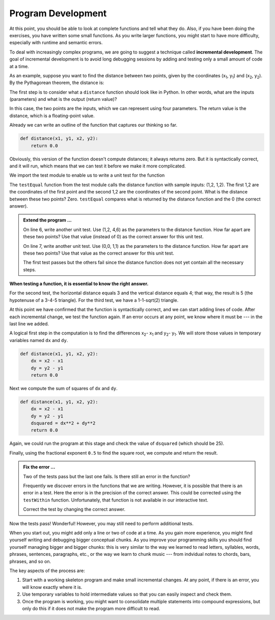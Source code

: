 ..  Copyright (C)  Brad Miller, David Ranum, Jeffrey Elkner, Peter Wentworth, Allen B. Downey, Chris
    Meyers, and Dario Mitchell.  Permission is granted to copy, distribute
    and/or modify this document under the terms of the GNU Free Documentation
    License, Version 1.3 or any later version published by the Free Software
    Foundation; with Invariant Sections being Forward, Prefaces, and
    Contributor List, no Front-Cover Texts, and no Back-Cover Texts.  A copy of
    the license is included in the section entitled "GNU Free Documentation
    License".

.. qnum::
   :prefix: func-6-
   :start: 1

Program Development
-------------------

At this point, you should be able to look at complete functions and tell what
they do. Also, if you have been doing the exercises, you have written some
small functions. As you write larger functions, you might start to have more
difficulty, especially with runtime and semantic errors.

To deal with increasingly complex programs, we are going to suggest a technique
called **incremental development**. The goal of incremental development is to
avoid long debugging sessions by adding and testing only a small amount of code
at a time.

As an example, suppose you want to find the distance between two points, given
by the coordinates (x\ :sub:`1`\ , y\ :sub:`1`\ ) and
(x\ :sub:`2`\ , y\ :sub:`2`\ ).  By the Pythagorean theorem, the distance is:

.. image:: Figures/distance_formula.png
   :alt: Distance formula 

The first step is to consider what a ``distance`` function should look like in
Python. In other words, what are the inputs (parameters) and what is the output
(return value)?

In this case, the two points are the inputs, which we can represent using four
parameters. The return value is the distance, which is a floating-point value.

Already we can write an outline of the function that captures our thinking so far.

.. sourcecode:: python
    
    def distance(x1, y1, x2, y2):
        return 0.0

Obviously, this version of the function doesn't compute distances; it always
returns zero. But it is syntactically correct, and it will run, which means
that we can test it before we make it more complicated.

We import the test module to enable us to write a unit test for the function

.. activecode:: fnn

   import test
   def distance(x1, y1, x2, y2):
       return 0.0

   test.testEqual(distance(1,2, 1,2), 0)

The ``testEqual`` function from the test module calls the distance function with sample inputs: (1,2, 1,2).
The first 1,2 are the coordinates of the first point and the second 1,2 are the coordinates of the second point.
What is the distance between these two points? Zero. ``testEqual`` compares what is returned by the distance function
and the 0 (the correct answer).

.. admonition:: Extend the program ...

   On line 6, write another unit test. Use (1,2, 4,6) as the parameters to the distance function. How far apart are these two points? Use that value (instead of 0) as the correct answer for this unit test.

   On line 7, write another unit test. Use (0,0, 1,1) as the parameters to the distance function. How far apart are these two points? Use that value as the correct answer for this unit test.

   The first test passes but the others fail since the distance function does not yet contain all the necessary steps.


**When testing a function, it is essential to know the right answer.**

For the second test, the horizontal distance equals 3 and the vertical
distance equals 4; that way, the result is 5 (the hypotenuse of a 3-4-5
triangle). For the third test, we have a 1-1-sqrt(2) triangle.

At this point we have confirmed that the function is syntactically correct, and
we can start adding lines of code. After each incremental change, we test the
function again. If an error occurs at any point, we know where it must be --- in
the last line we added.

A logical first step in the computation is to find the differences
x\ :sub:`2`\ - x\ :sub:`1`\  and y\ :sub:`2`\ - y\ :sub:`1`\ .  We will store
those values in temporary variables named ``dx`` and ``dy``.

.. sourcecode:: python
    
    def distance(x1, y1, x2, y2):
        dx = x2 - x1
        dy = y2 - y1
        return 0.0


Next we compute the sum of squares of ``dx`` and ``dy``.

.. sourcecode:: python
    
    def distance(x1, y1, x2, y2):
        dx = x2 - x1
        dy = y2 - y1
        dsquared = dx**2 + dy**2
        return 0.0

Again, we could run the program at this stage and check the value of ``dsquared`` (which
should be 25).

Finally, using the fractional exponent ``0.5`` to find the square root,
we compute and return the result.

.. activecode:: fno

   import test
   def distance(x1, y1, x2, y2):
       dx = x2 - x1
       dy = y2 - y1
       dsquared = dx**2 + dy**2
       result = dsquared**0.5
       return result

   test.testEqual(distance(1,2, 1,2), 0)
   test.testEqual(distance(1,2, 4,6), 5)
   test.testEqual(distance(0,0, 1,1), 1.41421356)


.. admonition:: Fix the error ...

   Two of the tests pass but the last one fails. Is there still an error in the function?

   Frequently we discover errors in the functions that we are writing. However, it is possible that there is an error in a test. Here the error is in the precision of the correct answer. This could be corrected using the ``testWithin`` function. Unfortunately, that function is not available in our interactive text.

   Correct the test by changing the correct answer.



Now the tests pass! Wonderful! However, you may still need to perform additional tests.


When you start out, you might add only a line or two of code at a time. As you
gain more experience, you might find yourself writing and debugging bigger
conceptual chunks. As you improve your programming skills you should find yourself
managing bigger and bigger chunks: this is very similar to the way we learned to read
letters, syllables, words, phrases, sentences, paragraphs, etc., or the way we learn
to chunk music --- from indvidual notes to chords, bars, phrases, and so on.  

The key aspects of the process are:

#. Start with a working skeleton program and make small incremental changes. At any
   point, if there is an error, you will know exactly where it is.
#. Use temporary variables to hold intermediate values so that you can easily inspect
   and check them.
#. Once the program is working, you might want to consolidate multiple statements 
   into compound expressions,
   but only do this if it does not make the program more difficult to read.

   
.. index:: composition, function composition

